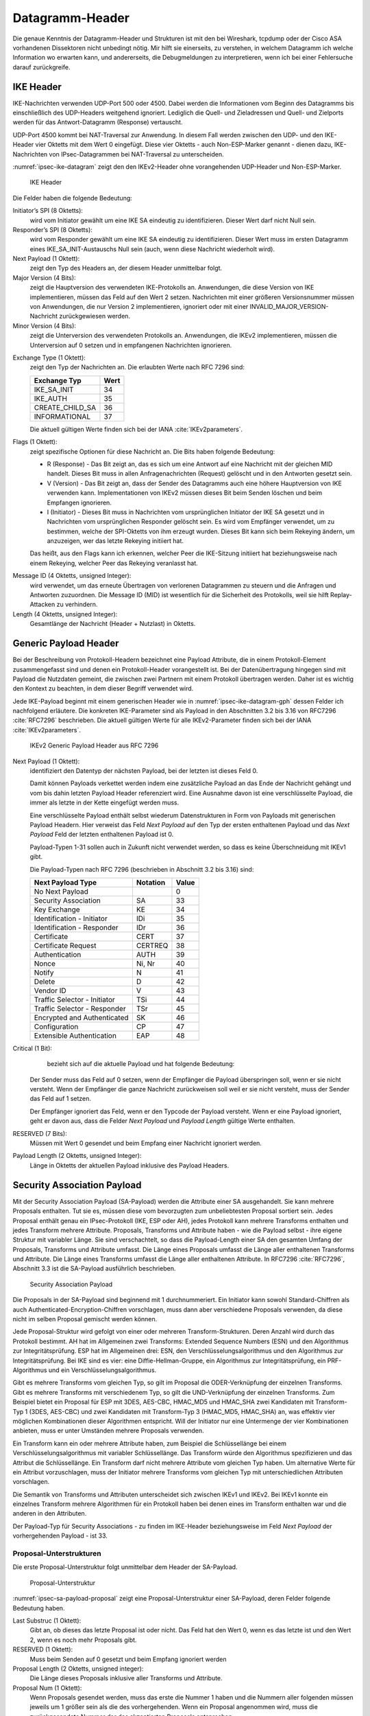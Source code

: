 
.. _appendix-datagramm-header:

Datagramm-Header
================

Die genaue Kenntnis der Datagramm-Header und Strukturen ist mit
den bei Wireshark, tcpdump oder der Cisco ASA vorhandenen
Dissektoren nicht unbedingt nötig.
Mir hilft sie einerseits,
zu verstehen,
in welchem Datagramm ich welche Information wo erwarten kann,
und andererseits,
die Debugmeldungen zu interpretieren,
wenn ich bei einer Fehlersuche darauf zurückgreife.

.. index:: IKE
   single: Datagramm-Header; IKE

IKE Header
----------

.. index:: ! Non-ESP-Marker

IKE-Nachrichten verwenden UDP-Port 500 oder 4500.
Dabei werden die Informationen vom Beginn des Datagramms bis
einschließlich des UDP-Headers weitgehend ignoriert. Lediglich die
Quell- und Zieladressen und Quell- und Zielports werden für das
Antwort-Datagramm (Response) vertauscht.

UDP-Port 4500 kommt bei NAT-Traversal zur Anwendung.
In diesem Fall
werden zwischen den UDP- und den IKE-Header vier Oktetts mit dem Wert 0
eingefügt. Diese vier Oktetts - auch Non-ESP-Marker genannt - dienen
dazu, IKE-Nachrichten von IPsec-Datagrammen bei NAT-Traversal zu
unterscheiden.

:numref:`ipsec-ike-datagram` zeigt den den IKEv2-Header
ohne vorangehenden UDP-Header und Non-ESP-Marker.

.. raw:: latex

   \clearpage

.. figure:: /images/ipsec-ike-datagram.png
   :alt: IKEv2-Header aus RFC 7296, Abschnitt 3.1
   :name: ipsec-ike-datagram

   IKE Header

.. index:: Initiator, Responder

Die Felder haben die folgende Bedeutung:

Initiator’s SPI (8 Oktetts):
  wird vom Initiator gewählt um eine IKE SA eindeutig zu identifizieren.
  Dieser Wert darf nicht Null sein.

Responder’s SPI (8 Oktetts):
  wird vom Responder gewählt um eine IKE SA eindeutig zu identifizieren.
  Dieser Wert muss
  im ersten Datagramm eines IKE_SA_INIT-Austauschs Null sein
  (auch, wenn diese Nachricht wiederholt wird).

Next Payload (1 Oktett):
  zeigt den Typ des Headers an, der diesem Header unmittelbar folgt.

Major Version (4 Bits):
  zeigt die Hauptversion des verwendeten IKE-Protokolls an.
  Anwendungen, die diese Version von IKE implementieren,
  müssen das Feld auf den Wert 2 setzen.
  Nachrichten mit einer größeren Versionsnummer müssen von Anwendungen,
  die nur Version 2 implementieren,
  ignoriert
  oder mit einer INVALID_MAJOR_VERSION-Nachricht zurückgewiesen werden.

Minor Version (4 Bits):
  zeigt die Unterversion des verwendeten Protokolls an.
  Anwendungen, die IKEv2 implementieren,
  müssen die Unterversion auf 0 setzen
  und in empfangenen Nachrichten ignorieren.

.. index:: IKE_SA_INIT, IKE_AUTH, CREATE_CHILD_SA, INFORMATIONAL,
   Exchange

Exchange Type (1 Oktett):
  zeigt den Typ der Nachrichten an.
  Die erlaubten Werte nach RFC 7296 sind:

  =============== ====
  Exchange Typ    Wert
  =============== ====
  IKE_SA_INIT     34
  IKE_AUTH        35
  CREATE_CHILD_SA 36
  INFORMATIONAL   37
  =============== ====

  Die aktuell gültigen Werte finden sich bei der IANA :cite:`IKEv2parameters`.

Flags (1 Oktett):
  zeigt spezifische Optionen für diese Nachricht an.
  Die Bits haben folgende Bedeutung: |ipsec-ike-datagram-options|

  * R (Response) - Das Bit zeigt an, das es sich um eine Antwort auf
    eine Nachricht mit der gleichen MID handelt. Dieses Bit muss in
    allen Anfragenachrichten (Request) gelöscht und in den Antworten
    gesetzt sein.
  * V (Version) - Das Bit zeigt an, dass der Sender des Datagramms
    auch eine höhere Hauptversion von IKE verwenden kann.
    Implementationen von IKEv2 müssen dieses Bit beim Senden löschen
    und beim Empfangen ignorieren.
  * I (Initiator) - Dieses Bit muss in Nachrichten vom ursprünglichen
    Initiator der IKE SA gesetzt und in Nachrichten vom
    ursprünglichen Responder gelöscht sein. Es wird vom Empfänger
    verwendet, um zu bestimmen, welche der SPI-Oktetts von ihm
    erzeugt wurden. Dieses Bit kann sich beim Rekeying ändern,
    um anzuzeigen, wer das letzte Rekeying initiiert hat.

  Das heißt,
  aus den Flags kann ich erkennen,
  welcher Peer die IKE-Sitzung initiiert hat
  beziehungsweise nach einem Rekeying,
  welcher Peer das Rekeying veranlasst hat.

.. index:: Message ID

Message ID (4 Oktetts, unsigned Integer):
  wird verwendet, um das
  erneute Übertragen von verlorenen Datagrammen zu steuern und die
  Anfragen und Antworten zuzuordnen. Die Message ID (MID) ist
  wesentlich für die Sicherheit des Protokolls, weil sie hilft
  Replay-Attacken zu verhindern.

Length (4 Oktetts, unsigned Integer):
  Gesamtlänge der Nachricht (Header + Nutzlast) in Oktetts.

.. |ipsec-ike-datagram-options| image:: /images/ipsec-ike-datagram-options.png
   :scale: 40 %
   :align: middle
   
.. .. raw:: latex

   \clearpage

Generic Payload Header
----------------------

.. index:: Datagramm-Header; Generic Payload Header

.. index:: ! Payload

Bei der Beschreibung von Protokoll-Headern
bezeichnet eine Payload Attribute,
die in einem Protokoll-Element zusammengefasst sind
und denen ein Protokoll-Header vorangestellt ist.
Bei der Datenübertragung hingegen
sind mit Payload die Nutzdaten gemeint,
die zwischen zwei Partnern mit einem Protokoll übertragen werden.
Daher ist es wichtig den Kontext zu beachten,
in dem dieser Begriff verwendet wird.

Jede IKE-Payload beginnt mit einem generischen Header wie in
:numref:`ipsec-ike-datagram-gph` dessen Felder ich nachfolgend
erläutere. Die konkreten IKE-Parameter sind als Payload in den
Abschnitten 3.2 bis 3.16 von RFC7296 :cite:`RFC7296` beschrieben.
Die aktuell gültigen Werte für alle IKEv2-Parameter
finden sich bei der IANA :cite:`IKEv2parameters`.

.. figure:: /images/ipsec-ike-datagram-gph.png
   :alt: IKEv2 Generic Payload Header aus RFC 7296, Abschnitt 3.2
   :name: ipsec-ike-datagram-gph

   IKEv2 Generic Payload Header aus RFC 7296

Next Payload (1 Oktett):
  identifiziert den Datentyp der nächsten Payload,
  bei der letzten ist dieses Feld 0.
  
  Damit können Payloads verkettet werden indem eine zusätzliche
  Payload an das Ende der Nachricht gehängt und vom bis dahin letzten
  Payload Header referenziert wird. Eine Ausnahme davon ist eine
  verschlüsselte Payload, die immer als letzte in der Kette eingefügt
  werden muss.

  Eine verschlüsselte Payload enthält selbst wiederum
  Datenstrukturen in Form von Payloads mit generischen Payload Headern.
  Hier verweist das Feld *Next Payload* auf den Typ
  der ersten enthaltenen Payload und das *Next Payload* Feld der
  letzten enthaltenen Payload ist 0.

  Payload-Typen 1-31 sollen auch in Zukunft nicht verwendet werden, so
  dass es keine Überschneidung mit IKEv1 gibt.

  Die Payload-Typen nach RFC 7296 (beschrieben in Abschnitt 3.2 bis 3.16) sind:

  .. index:: EAP

  ============================ ======== =====
  Next Payload Type            Notation Value
  ============================ ======== =====
  No Next Payload                       0
  Security Association         SA       33
  Key Exchange                 KE       34
  Identification - Initiator   IDi      35
  Identification - Responder   IDr      36
  Certificate                  CERT     37
  Certificate Request          CERTREQ  38
  Authentication               AUTH     39
  Nonce                        Ni, Nr   40
  Notify                       N        41
  Delete                       D        42
  Vendor ID                    V        43
  Traffic Selector - Initiator TSi      44
  Traffic Selector - Responder TSr      45
  Encrypted and Authenticated  SK       46
  Configuration                CP       47
  Extensible Authentication    EAP      48
  ============================ ======== =====
  
Critical (1 Bit):
   bezieht sich auf die aktuelle Payload und hat folgende Bedeutung:

  Der Sender muss das Feld auf 0 setzen, wenn der Empfänger die Payload
  überspringen soll, wenn er sie nicht versteht. Wenn der Empfänger die
  ganze Nachricht zurückweisen soll weil er sie nicht versteht, muss der
  Sender das Feld auf 1 setzen.

  Der Empfänger ignoriert das Feld, wenn er den Typcode der Payload
  versteht. Wenn er eine Payload ignoriert, geht er davon aus,
  dass die Felder *Next Payload* und *Payload Length* gültige Werte enthalten.

RESERVED (7 Bits):
  Müssen mit Wert 0 gesendet
  und beim Empfang einer Nachricht ignoriert werden.

Payload Length (2 Oktetts, unsigned Integer):
  Länge in Oktetts der aktuellen Payload inklusive des Payload Headers.

.. index:: ! Security Association Payload
   see: SA-Payload; Security Association Payload

Security Association Payload
----------------------------

.. index:: IKE
   single: Datagramm-Header; Security Association Payload

Mit der Security Association Payload (SA-Payload) werden die Attribute einer SA ausgehandelt.
Sie kann mehrere Proposals enthalten.
Tut sie es, müssen diese vom bevorzugten zum unbeliebtesten Proposal sortiert sein.
Jedes Proposal enthält genau ein IPsec-Protokoll (IKE, ESP oder AH), jedes Protokoll kann mehrere Transforms enthalten und jedes Transform mehrere Attribute.
Proposals, Transforms und Attribute haben - wie die Payload selbst - ihre eigene Struktur mit variabler Länge.
Sie sind verschachtelt, so dass die Payload-Length einer SA den gesamten Umfang der Proposals, Transforms und Attribute umfasst.
Die Länge eines Proposals umfasst die Länge aller enthaltenen Transforms und Attribute.
Die Länge eines Transforms umfasst die Länge aller enthaltenen Attribute.
In RFC7296 :cite:`RFC7296`, Abschnitt 3.3 ist die SA-Payload ausführlich
beschrieben.

.. figure:: /images/ipsec-sa-payload.png
   :alt: SA-Payload aus RFC 7296, Abschnitt 3.3
   :name: ipsec-sa-payload

   Security Association Payload

.. index:: Initiator

Die Proposals in der SA-Payload sind beginnend mit 1 durchnummeriert.
Ein Initiator kann sowohl Standard-Chiffren
als auch Authenticated-Encryption-Chiffren vorschlagen,
muss dann aber verschiedene Proposals verwenden,
da diese nicht im selben Proposal gemischt werden können.

.. index:: AH, ESP, ESN

Jede Proposal-Struktur wird gefolgt von einer oder mehreren Transform-Strukturen.
Deren Anzahl wird durch das Protokoll bestimmt.
AH hat im Allgemeinen zwei Transforms: Extended Sequence Numbers (ESN) und den Algorithmus zur Integritätsprüfung.
ESP hat im Allgemeinen drei: ESN, den Verschlüsselungsalgorithmus und den Algorithmus zur Integritätsprüfung.
Bei IKE sind es vier: eine Diffie-Hellman-Gruppe, ein Algorithmus zur Integritätsprüfung, ein PRF-Algorithmus und ein Verschlüsselungsalgorithmus.

.. index:: CBC, HMAC

Gibt es mehrere Transforms vom gleichen Typ, so gilt im Proposal die ODER-Verknüpfung der einzelnen Transforms.
Gibt es mehrere Transforms mit verschiedenem Typ, so gilt die UND-Verknüpfung der einzelnen Transforms.
Zum Beispiel bietet ein Proposal für ESP
mit 3DES, AES-CBC, HMAC_MD5 und HMAC_SHA
zwei Kandidaten mit Transform-Typ 1 (3DES, AES-CBC)
und zwei Kandidaten mit Transform-Typ 3 (HMAC_MD5, HMAC_SHA) an,
was effektiv vier möglichen Kombinationen dieser Algorithmen entspricht.
Will der Initiator nur eine Untermenge der vier Kombinationen anbieten,
muss er unter Umständen mehrere Proposals verwenden.

Ein Transform kann ein oder mehrere Attribute haben, zum Beispiel die Schlüssellänge bei einem Verschlüsselungsalgorithmus mit variabler Schlüssellänge.
Das Transform würde den Algorithmus spezifizieren und das Attribut die Schlüssellänge.
Ein Transform darf nicht mehrere Attribute vom gleichen Typ haben.
Um alternative Werte für ein Attribut vorzuschlagen, muss der Initiator mehrere Transforms vom gleichen Typ mit unterschiedlichen Attributen vorschlagen.

Die Semantik von Transforms und Attributen unterscheidet sich zwischen IKEv1 und IKEv2.
Bei IKEv1 konnte ein einzelnes Transform mehrere Algorithmen für ein Protokoll haben bei denen eines im Transform enthalten war und die anderen in den Attributen.

Der Payload-Typ für Security Associations - zu finden im IKE-Header
beziehungsweise im Feld *Next Payload* der vorhergehenden Payload - ist
33.

Proposal-Unterstrukturen
........................

Die erste Proposal-Unterstruktur folgt unmittelbar dem Header der SA-Payload.

.. figure:: /images/ipsec-sa-payload-proposal.png
   :alt: Proposal-Unterstruktur einer SA-Payload aus RFC 7296, Abschnitt 3.3.1
   :name: ipsec-sa-payload-proposal

   Proposal-Unterstruktur

.. raw:: latex

   \clearpage

:numref:`ipsec-sa-payload-proposal` zeigt eine Proposal-Unterstruktur
einer SA-Payload, deren Felder folgende Bedeutung haben.

Last Substruc (1 Oktett):
  Gibt an, ob dieses das letzte Proposal ist oder nicht.
  Das Feld hat den Wert 0, wenn es das letzte ist und den Wert 2, wenn
  es noch mehr Proposals gibt.

RESERVED (1 Oktett):
  Muss beim Senden auf 0 gesetzt und beim Empfang ignoriert werden

Proposal Length (2 Oktetts, unsigned integer):
  Die Länge dieses Proposals inklusive aller Transforms und Attribute.

Proposal Num (1 Oktett):
  Wenn Proposals gesendet werden, muss das erste die Nummer 1 haben und
  die Nummern aller folgenden müssen jeweils um 1 größer sein als die
  des vorhergehenden. Wenn ein Proposal angenommen wird,
  muss die zurückgesendete Nummer der des akzeptierten Proposals entsprechen.

.. index:: Protocol ID
   single: IKE; Protocol ID
   single: AH; Protocol ID
   single: ESP; Protocol ID

Protocol ID (1 Oktett):
  Spezifiziert das IPsec-Protokoll für das Proposal.

  Die Werte der folgenden Tabelle entsprechen dem Stand von RFC 7296.

  ======== ===========
  Protocol Protocol ID
  ======== ===========
  IKE                1
  AH                 2
  ESP                3
  ======== ===========

SPI Size (1 Oktett):
  Bei einer initialen IKE-SA-Verhandlung muss das Feld 0 sein, es gilt
  der SPI des äußeren Headers. In folgenden Verhandlungen ist es gleich
  der Größe des SPI des entsprechenden Protokolls (8 für IKE, 4 für ESP
  und AH)

Num Transforms (1 Oktett):
  gibt die Anzahl der Transforms in diesem Proposal an.

SPI (variabel):
  Der SPI des Senders des Datagramms.
  Wenn das Feld *SPI Size* 0 ist, fehlt dieses Feld.

Transforms (variabel):
  eine oder mehrere Transform-Unterstrukturen.

Transform-Unterstruktur
.......................

Die erste Transform-Unterstruktur folgt unmittelbar
dem Feld SPI der zugehörigen Proposal-Unterstruktur.

.. figure:: /images/ipsec-sa-payload-transform.png
   :alt: Transform-Unterstruktur einer SA-Payload aus RFC 7296, Abschnitt 3.3.2
   :name: ipsec-sa-payload-transform

   Transform-Unterstruktur

Die Felder der Transform-Unterstruktur haben folgende Bedeutung.

Last Substruc (1 Oktett):
  Gibt an, ob das das letzte Transform ist.
  Das Feld hat den Wert 0, wenn es das letzte Transform ist und 3 sonst.

RESERVED (1 Oktett):
  Muss beim Senden auf 0 gesetzt und beim Empfang ignoriert werden

Transform Length:
  Die Länge der Transform-Unterstruktur in Oktetts inklusive Header und
  Attributes.

.. index:: AH, ESP

Transform Type (1 Oktett):
  Die Art des Transforms.
  Einige Transforms können optional sein.
  Wenn der Initiator ein optionales Transform weglassen will,
  sendet er es nicht im Proposal.
  Will der Initiator die Verwendung optional für den Responder machen,
  sendet er eine Transform-Unterstruktur mit Transform ID = 0.

  Die Werte der folgenden Tabelle entsprechen dem Stand von RFC 7296.

  .. index:: DH-Gruppe, ESN

  === ===============================  ==========================
  Typ Beschreibung                     Verwendet in
  === ===============================  ==========================
   1  Encryption Algorithm (ENCR)      IKE and ESP
   2  Pseudorandom Function (PRF)      IKE
   3  Integrity Algorithm (INTEG)      IKE*, AH, optional in ESP
   4  Diffie-Hellman Group (D-H)       IKE, optional in AH & ESP
   5  Extended Sequence Numbers (ESN)  AH and ESP
  === ===============================  ==========================

  (*) Das Aushandeln eines Integritätsalgorithmus (INTEG) ist
  verbindlich für die in RFC 7296 spezifizierten verschlüsselten
  Payloads. RFC5282 :cite:`RFC5282` zum Beispiel spezifiziert zusätzliche
  Formate, die auf authentisierter Verschlüsselung beruhen und in denen
  kein separater Integritätsalgorithmus ausgehandelt wird.

Transform ID (2 Oktetts):
  Die spezifische Instanz des vorgeschlagenen
  beziehungsweise angenommenen Transform Type.

Für Transform-Typ 1 (Encryption Algorithm, ENCR)
sind die Transform-ID in nachfolgender Tabelle aufgelistet.
Die Werte entsprechen dem Stand von RFC 7296.

.. index:: CBC

============== ====== =============================
Name           Nummer Definiert in
============== ====== =============================
ENCR_DES_IV64  1      (UNSPECIFIED)
ENCR_DES       2      RFC2405 :cite:`RFC2405`, :cite:`ANSI-X3.106`
ENCR_3DES      3      RFC2451 :cite:`RFC2451`
ENCR_RC5       4      RFC2451 :cite:`RFC2451`
ENCR_IDEA      5      RFC2451 :cite:`RFC2451`, :cite:`IDEA`
ENCR_CAST      6      RFC2451 :cite:`RFC2451`
ENCR_BLOWFISH  7      RFC2451 :cite:`RFC2451`
ENCR_3IDEA     8      (UNSPECIFIED)
ENCR_DES_IV32  9      (UNSPECIFIED)
ENCR_NULL      11     RFC2410 :cite:`RFC2410`
ENCR_AES_CBC   12     RFC3602 :cite:`RFC3602`
ENCR_AES_CTR   13     RFC3686 :cite:`RFC3686`
============== ====== =============================

.. raw:: latex

   \clearpage

.. index:: HMAC

Die Transform-ID für Transform-Typ 2
(Pseudorandom Function, PRF) mit Stand von RFC7296
sind in folgender Tabelle aufgelistet.

============== ====== ==================================
Name           Nummer Definiert in
============== ====== ==================================
PRF_HMAC_MD5   1      RFC2104 :cite:`RFC2104`, RFC1321 :cite:`RFC1321`
PRF_HMAC_SHA1  2      RFC2104 :cite:`RFC2104`, :cite:`FIPS.180-4.2012`
PRF_HMAC_TIGER 3      (UNSPECIFIED)
============== ====== ==================================

Die Transform-ID für Transform-Typ 3 (Integrity Algorithm)
mit Stand von RFC7296 listet die folgende Tabelle.

================= ====== =======================
Name              Nummer Definiert in
================= ====== =======================
NONE              0
AUTH_HMAC_MD5_96  1      RFC2403 :cite:`RFC2403`
AUTH_HMAC_SHA1_96 2      RFC2404 :cite:`RFC2404`
AUTH_DES_MAC      3      (UNSPECIFIED)
AUTH_KPDK_MD5     4      (UNSPECIFIED)
AUTH_AES_XCBC_96  5      RFC3566 :cite:`RFC3566`
================= ====== =======================

Für den Transform-Typ 4 (Diffie-Hellman-Gruppe) listet die folgende
Tabelle die Transform-ID mit Stand von RFC 7296.

=================== ======= =======================
Name                Nummer  Definiert in
=================== ======= =======================
NONE                0
768-bit MODP Group  1       Appendix B von RFC 7296
1024-bit MODP Group 2       Appendix B von RFC 7296
1536-bit MODP Group 5       RFC3526 :cite:`RFC3526`
2048-bit MODP Group 14      RFC3526 :cite:`RFC3526`
3072-bit MODP Group 15      RFC3526 :cite:`RFC3526`
4096-bit MODP Group 16      RFC3526 :cite:`RFC3526`
6144-bit MODP Group 17      RFC3526 :cite:`RFC3526`
8192-bit MODP Group 18      RFC3526 :cite:`RFC3526`
=================== ======= =======================

.. index:: Perfect Forward Secrecy
   see: PFS; Perfect Forward Secrecy
   single: Child-SA; PFS

Obwohl ESP und AH einen Diffie-Hellman-Austausch nicht selbst enthalten,
kann dieser in IKE für die Child-SA ausgehandelt werden.
Damit wird Perfect Forward Secrecy (PFS)
für die Child-SA-Schlüssel gewährleistet.

.. index:: DH-Gruppe; Tests

Die aufgelisteten MODP Diffie-Hellman-Gruppen benötigen keine speziellen
Gültigkeitstests. Andere DH-Gruppen können zusätzliche Tests benötigen, um
sie sicher zu verwenden. Weitere Informationen zu diesem Thema finden sich
in RFC6989 :cite:`RFC6989`.

.. index:: ESN

Die für Transform-Typ 5 (Extended Sequence Numbers) definierten
Transform-ID mit Stand von RFC7296 sind in der folgenden Tabelle
gelistet.

============================ ======
Name                         Nummer
============================ ======
No Extended Sequence Numbers 0
Extended Sequence Numbers    1
============================ ======

Ein Initiator, der ESN unterstützt,
wird üblicherweise zwei ESN-Transforms verwenden,
mit den Werten "0" und "1" in seinen Proposals.
Ein Proposal, dass einen einzigen ESN-Transform mit dem Wert "1" enthält,
bedeutet,
dass die Verwendung von normalen (nicht erweiterten) Sequenznummern
nicht akzeptabel ist.

Seit der Veröffentlichung von RFC 4306, auf die sich alle in RFC 7296
gelisteten Transform-ID beziehen, wurden zahlreiche weitere
Transform-Typen definiert.
Details finden sich in der IANA Registry
"Internet Key Exchange Version 2 (IKEv2) Parameters" :cite:`IKEv2parameters`.

.. index:: ! Notify Payload

Notify Payload
--------------

.. index:: Datagramm-Header; Notify Payload

Mit der Notify Payload werden informelle Daten, wie Fehlerzustände
und Zustandsänderungen an den IKE-Peer gesendet. Sie kann in
Response-Nachrichten auftauchen, wo sie üblicherweise angibt, warum ein
Request abgelehnt wurde, oder in einem INFORMATIONAL-Exchange um einen
Fehler zu berichten, der nicht mit einem IKE-Request zusammenhängt, oder
in anderen Nachrichten um Fähigkeiten des Senders anzuzeigen oder die
Bedeutung eines Requests zu modifizieren.


.. figure:: /images/ipsec-ike-datagram-notify-payload.png
   :alt: Notify Payload aus RFC 7296, Abschnitt 3.10
   :name: ipsec-ike-datagram-notify-payload

   Notify Payload

:numref:`ipsec-ike-datagram-notify-payload` zeigt eine Notify Payload.
Die Felder haben folgende Bedeutung:

.. index:: INVALID_SELECTORS, REKEY_SA, CHILD_SA_NOT_FOUND, Protocol ID,
   single: Fehlermeldung; CHILD_SA_NOT_FOUND

.. index:: Child SA

Protocol ID (1 Oktett):
  Ist eine SPI angegeben,
  zeigt dieses Feld den Typ der SA an.
  Bezieht sich die Benachrichtigung auf keine SA,
  muss darin der Wert 0 gesendet werden
  und es muss beim Empfang ignoriert werden.
  
  Für Benachrichtigungen bezüglich Child-SA muss dieses Feld entweder
  den Wert 2 enthalten, um AH anzuzeigen oder den Wert 3 für ESP.
  Bei den in RFC7296 definierten Benachrichtigungen ist der SPI nur mit
  INVALID_SELECTORS, REKEY_SA und CHILD_SA_NOT_FOUND eingeschlossen.
  Beim Rekeying von IKE SA sind keine Notification Payloads involviert.

SPI Size (1 Oktett):
  Länge in Oktetts des SPI, der durch die Protocol ID bestimmt wird. 0
  für die aktuelle IKE SA, 4 für AH oder ESP.

Notify Message Type (2 Oktetts):
  Gibt den Typ der Nachricht an.

SPI (variable Länge):
  Security Parameter Index

Notification Data (variable Länge):
  Status- oder Fehlerdaten, die zusätzlich zum Message Type gesendet
  werden. Die Werte für dieses Feld hängen vom Typ ab.

Der Payload-Typ für die Notify Payload ist 42.

Notify-Message-Typen
....................

Die folgenden beidenTabellen listen lediglich
die Namen der Nachrichten und ihren numerischen Wert.
Für Details verweise ich auf RFC7296, Abschnitt 3.10.

.. index:: Fehlertyp

Werte von 0 - 16383 sind für das Melden von Fehlern vorgesehen.
Erhält eine IPsec-Implementierung eine Nachricht mit einem Fehlertypen,
den sie nicht versteht, muss sie annehmen, dass der zugehörige
Request vollständig fehlgeschlagen ist. Unbekannte Fehlertypen in einem
Request beziehungsweise unbekannte Statustypen in einem Request oder
Response müssen ignoriert und sollten protokolliert werden.

.. index:: UNSUPPORTED_CRITICAL_PAYLOAD, INVALID_IKE_SPI,
   INVALID_MAJOR_VERSION, INVALID_SYNTAX, INVALID_MESSAGE_ID,
   INVALID_SPI, NO_PROPOSAL_CHOSEN, INVALID_KE_PAYLOAD,
   AUTHENTICATION_FAILED, SINGLE_PAIR_REQUIRED, NO_ADDITIONAL_SAS,
   INTERNAL_ADDRESS_FAILURE, FAILED_CP_REQUIRED, TS_UNACCEPTABLE,
   INVALID_SELECTORS, TEMPORARY_FAILURE, CHILD_SA_NOT_FOUND

=============================== =====
NOTIFY Nachrichten: Fehlertypen Wert
=============================== =====
UNSUPPORTED_CRITICAL_PAYLOAD       1
INVALID_IKE_SPI                    4
INVALID_MAJOR_VERSION              5
INVALID_SYNTAX                     7
INVALID_MESSAGE_ID                 9
INVALID_SPI                       11
NO_PROPOSAL_CHOSEN                14
INVALID_KE_PAYLOAD                17
AUTHENTICATION_FAILED             24
SINGLE_PAIR_REQUIRED              34
NO_ADDITIONAL_SAS                 35
INTERNAL_ADDRESS_FAILURE          36
FAILED_CP_REQUIRED                37
TS_UNACCEPTABLE                   38
INVALID_SELECTORS                 39
TEMPORARY_FAILURE                 43
CHILD_SA_NOT_FOUND                44
=============================== =====

.. index:: COOKIE, HTTP_CERT_LOOKUP_SUPPORTED

=============================== =====
NOTIFY Nachrichten: Statustypen  Wert
=============================== =====
INITIAL_CONTACT                 16384
SET_WINDOW_SIZE                 16385
ADDITIONAL_TS_POSSIBLE          16386
IPCOMP_SUPPORTED                16387
NAT_DETECTION_SOURCE_IP         16388
NAT_DETECTION_DESTINATION_IP    16389
COOKIE                          16390
USE_TRANSPORT_MODE              16391
HTTP_CERT_LOOKUP_SUPPORTED      16392
REKEY_SA                        16393
ESP_TFC_PADDING_NOT_SUPPORTED   16394
NON_FIRST_FRAGMENTS_ALSO        16395
=============================== =====

Delete Payload
--------------

.. index:: ! Delete Payload

.. index:: Datagramm-Header; Delete Payload

Die Delete Payload enthält einen protokollspezifischen SA-Identifikator,
den der Sender aus seiner SAD entfernt hat, der somit nicht mehr gültig
ist. Ihr Payload-Type ist 42.

.. figure:: /images/ipsec-ike-datagram-delete-payload.png
   :alt: Delete Payload aus RFC 7296, Abschnitt 3.11
   :name: ipsec-ike-datagram-delete-payload

   Delete Payload

:numref:`ipsec-ike-datagram-delete-payload` zeigt
das Format der Delete Payload,
deren Felder folgende Bedeutung haben.

Protocol ID (1 Oktett):
  1 für IKE, 2 für AH oder 3 für ESP.

SPI Size (1 Oktett):
  Länge in Oktetts des SPI, der durch die Protocol ID bestimmt wird. 0
  für IKE, 4 für AH oder ESP.

Num of SPIs (2 Oktetts, Integer):
  Anzahl der SPIs in dieser Payload.

Security Parameter Index(es) (variable Länge):
  Identifiziert die Security Associations, die gelöscht werden sollen.
  Die Länge dieses Feldes ergibt sich aus den Feldern *SPI Size* und
  *Num of SPIs*.

.. index:: INFORMATIONAL

Eine Delete Payload kann mehrere SPI enthalten,
jedoch müssen alle für das gleiche Protokoll (IKE, ESP oder AH) sein.
Verschiedene Protokolle
dürfen nicht in einer Delete Payload gemischt werden. Es ist jedoch
möglich, mehrere Delete Payloads in einem INFORMATIONAL Exchange zu
senden von denen jede Payload SPIs für ein anderes Protokoll
kennzeichnet.

.. index::
   single: Child-SA; Löschen
   single: IKE-SA; Löschen

Die Löschung einer IKE-SA wird durch die Protokoll-ID 1 angezeigt,
ohne SPI.
Das Löschen von Child-SA
wird durch die entsprechende Protokoll-ID angezeigt,
zusammen mit den SPI,
welche der Sender der Delete Payload
für ankommende ESP- oder AH-Datagramme erwarten würde.

ESP-Datagramm
-------------

.. index:: Datagramm-Header; ESP

:numref:`ipsec-esp-datagram` zeigt den Aufbau eines ESP-Datagramms.
Der äußere Header, welcher ihm unmittelbar voran geht,
enthält den Wert 50 in seinem Protokollfeld (IPv4)
beziehungsweise Next-Header-Feld (IPv6, Extensions).

Das Datagramm beginnt mit einem ESP-Header,
bestehend aus zwei 4-Byte-großen Feldern,
denen die verschlüsselten Nutzlastdaten folgen.
Diesen wiederum folgt das Padding,
dessen Länge sowie das Next-Header-Feld. Das abschließende Feld mit dem
Integrity-Check-Wert ist optional.

.. figure:: /images/ipsec-esp-datagram.png
   :alt: Toplevel-Format eines ESP-Datagramms aus RFC 4303, Abschnitt 2
   :name: ipsec-esp-datagram

   ESP-Datagramm

Die Struktur der Nutzlastdaten ist abhängig vom gewählten
Verschlüsselungsalgorithmus und dessen Modus.

Der explizite ESP-Trailer besteht aus dem Padding, dessen Länge und dem
Next-Header-Feld. Die Integritäts-Check-Daten zählen zum impliziten
ESP-Trailer.

Der Schutz der Integrität des Datagramms umfasst den SPI, die Sequenznummer,
die Nutzlastdaten und den ESP-Trailer (explizit und implizit).

Wenn die Vertraulichkeit des Datagramms geschützt wird, besteht der
verschlüsselte Teil aus den Nutzlastdaten und dem expliziten ESP-Trailer.

.. index:: ESN

Bei der Nutzung von ESN werden nur die niederwertigen 32 Bit der
64-bitigen Sequenznummer im ESP-Header des Datagramms übermittelt. Die
höherwertigen Bits werden beim Sender und Empfänger im entsprechenden
Zähler mitgeführt und gehen in die Integritätsberechnung ein.

Im Transportmodus wird der ESP-Header nach dem IP-Header und vor dem
Header der nächsten Protokollschicht eingefügt.

Im Tunnelmodus wird der ESP-Header vor dem gekapselten IP-Datagramm
eingefügt.

Bei NAT-Traversal (NAT-T) wird das gesamte ESP-Datagramm als Nutzlast in
einem UDP-Datagramm transportiert. Dabei ist der Zielport des
UDP-Datagramms in der einen Richtung 4500 und in der anderen Richtung
der Port, auf den die NAT-Box den Absenderport beim ersten IKE-Datagramm
umgesetzt hat. Die ESP-Datagramme unterscheiden sich von IKE-Datagrammen
dadurch, dass mindestens ein Bit der ersten vier Oktetts (SPI) nach dem
UDP-Header gesetzt ist während der Non-ESP-Marker aus vier Oktetts mit
dem Wert 0 besteht.


